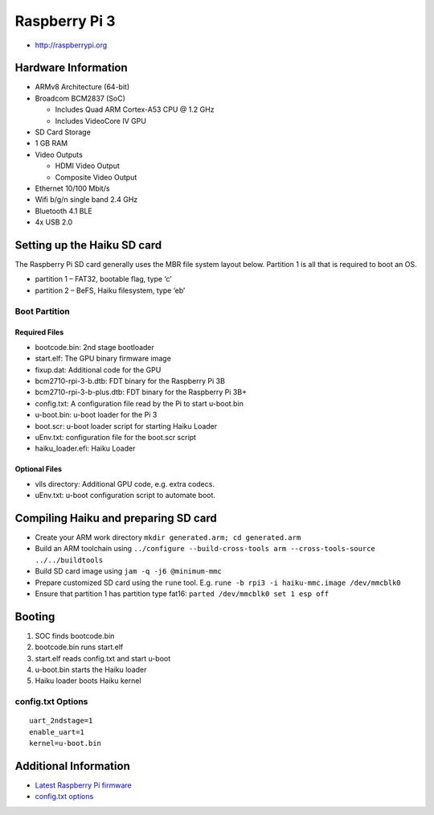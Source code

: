 Raspberry Pi 3
##############

-  http://raspberrypi.org

Hardware Information
====================

-  ARMv8 Architecture (64-bit)
-  Broadcom BCM2837 (SoC)

   -  Includes Quad ARM Cortex-A53 CPU @ 1.2 GHz
   -  Includes VideoCore IV GPU

-  SD Card Storage
-  1 GB RAM
-  Video Outputs

   -  HDMI Video Output
   -  Composite Video Output

-  Ethernet 10/100 Mbit/s
-  Wifi b/g/n single band 2.4 GHz
-  Bluetooth 4.1 BLE
-  4x USB 2.0

Setting up the Haiku SD card
============================

The Raspberry Pi SD card generally uses the MBR file system layout
below. Partition 1 is all that is required to boot an OS.

-  partition 1 – FAT32, bootable flag, type ‘c’
-  partition 2 – BeFS, Haiku filesystem, type ‘eb’

Boot Partition
--------------

Required Files
~~~~~~~~~~~~~~

-  bootcode.bin: 2nd stage bootloader
-  start.elf: The GPU binary firmware image
-  fixup.dat: Additional code for the GPU
-  bcm2710-rpi-3-b.dtb: FDT binary for the Raspberry Pi 3B
-  bcm2710-rpi-3-b-plus.dtb: FDT binary for the Raspberry Pi 3B+
-  config.txt: A configuration file read by the Pi to start u-boot.bin
-  u-boot.bin: u-boot loader for the Pi 3
-  boot.scr: u-boot loader script for starting Haiku Loader
-  uEnv.txt: configuration file for the boot.scr script
-  haiku_loader.efi: Haiku Loader

Optional Files
~~~~~~~~~~~~~~

-  vlls directory: Additional GPU code, e.g. extra codecs.
-  uEnv.txt: u-boot configuration script to automate boot.

Compiling Haiku and preparing SD card
=====================================

-  Create your ARM work directory
   ``mkdir generated.arm; cd generated.arm``
-  Build an ARM toolchain using
   ``../configure --build-cross-tools arm --cross-tools-source ../../buildtools``
-  Build SD card image using ``jam -q -j6 @minimum-mmc``
-  Prepare customized SD card using the ``rune`` tool. E.g. ``rune -b rpi3 -i haiku-mmc.image /dev/mmcblk0``
-  Ensure that partition 1 has partition type fat16: ``parted /dev/mmcblk0 set 1 esp off``

Booting
=======

1. SOC finds bootcode.bin
2. bootcode.bin runs start.elf
3. start.elf reads config.txt and start u-boot
4. u-boot.bin starts the Haiku loader
5. Haiku loader boots Haiku kernel

config.txt Options
------------------

::

   uart_2ndstage=1
   enable_uart=1
   kernel=u-boot.bin


Additional Information
======================

-  `Latest Raspberry Pi
   firmware <http://github.com/raspberrypi/firmware/tree/master/boot>`__
-  `config.txt options <http://www.elinux.org/RPiconfig>`__
